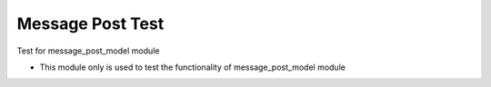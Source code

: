 Message Post Test
=================

Test for message_post_model module

- This module only is used to test the functionality of message_post_model
  module
